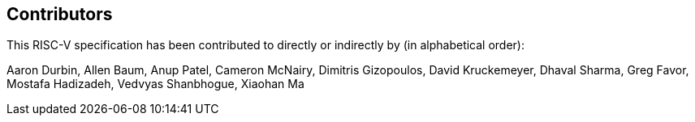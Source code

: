 == Contributors

This RISC-V specification has been contributed to directly or indirectly by (in alphabetical order):

[%hardbreaks]
Aaron Durbin, Allen Baum, Anup Patel, Cameron McNairy, Dimitris Gizopoulos, David Kruckemeyer, Dhaval Sharma, Greg Favor, Mostafa Hadizadeh, Vedvyas Shanbhogue, Xiaohan Ma

